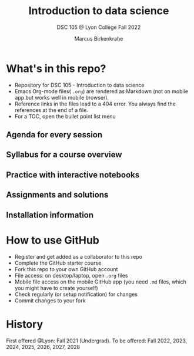 #+TITLE: Introduction to data science
#+AUTHOR:Marcus Birkenkrahe
#+SUBTITLE: DSC 105 @ Lyon College Fall 2022
#+OPTIONS: toc:nil
* What's in this repo?

  - Repository for DSC 105 - Introduction to data science
  - Emacs Org-mode files( ~.org~) are rendered as Markdown (not on
    mobile app but works well in mobile browser).
  - Reference links in the files lead to a 404 error. You always find
    the references at the end of a file.
  - For a TOC, open the bullet point list menu 

** Agenda for every session
** Syllabus for a course overview
** Practice with interactive notebooks
** Assignments and solutions
** Installation information

* How to use GitHub

  - Register and get added as a collaborator to this repo
  - Complete the GitHub starter course
  - Fork this repo to your own GitHub account
  - File access: on desktop/laptop, open ~.org~ files
  - Mobile file access on the mobile GitHub app (you need ~.md~ files,
    which you might have to create yourself)
  - Check regularly (or setup notification) for changes
  - Commit changes to your fork

* History

   First offered @Lyon: Fall 2021 (Undergrad). To be offered: Fall
   2022, 2023, 2024, 2025, 2026, 2027, 2028

